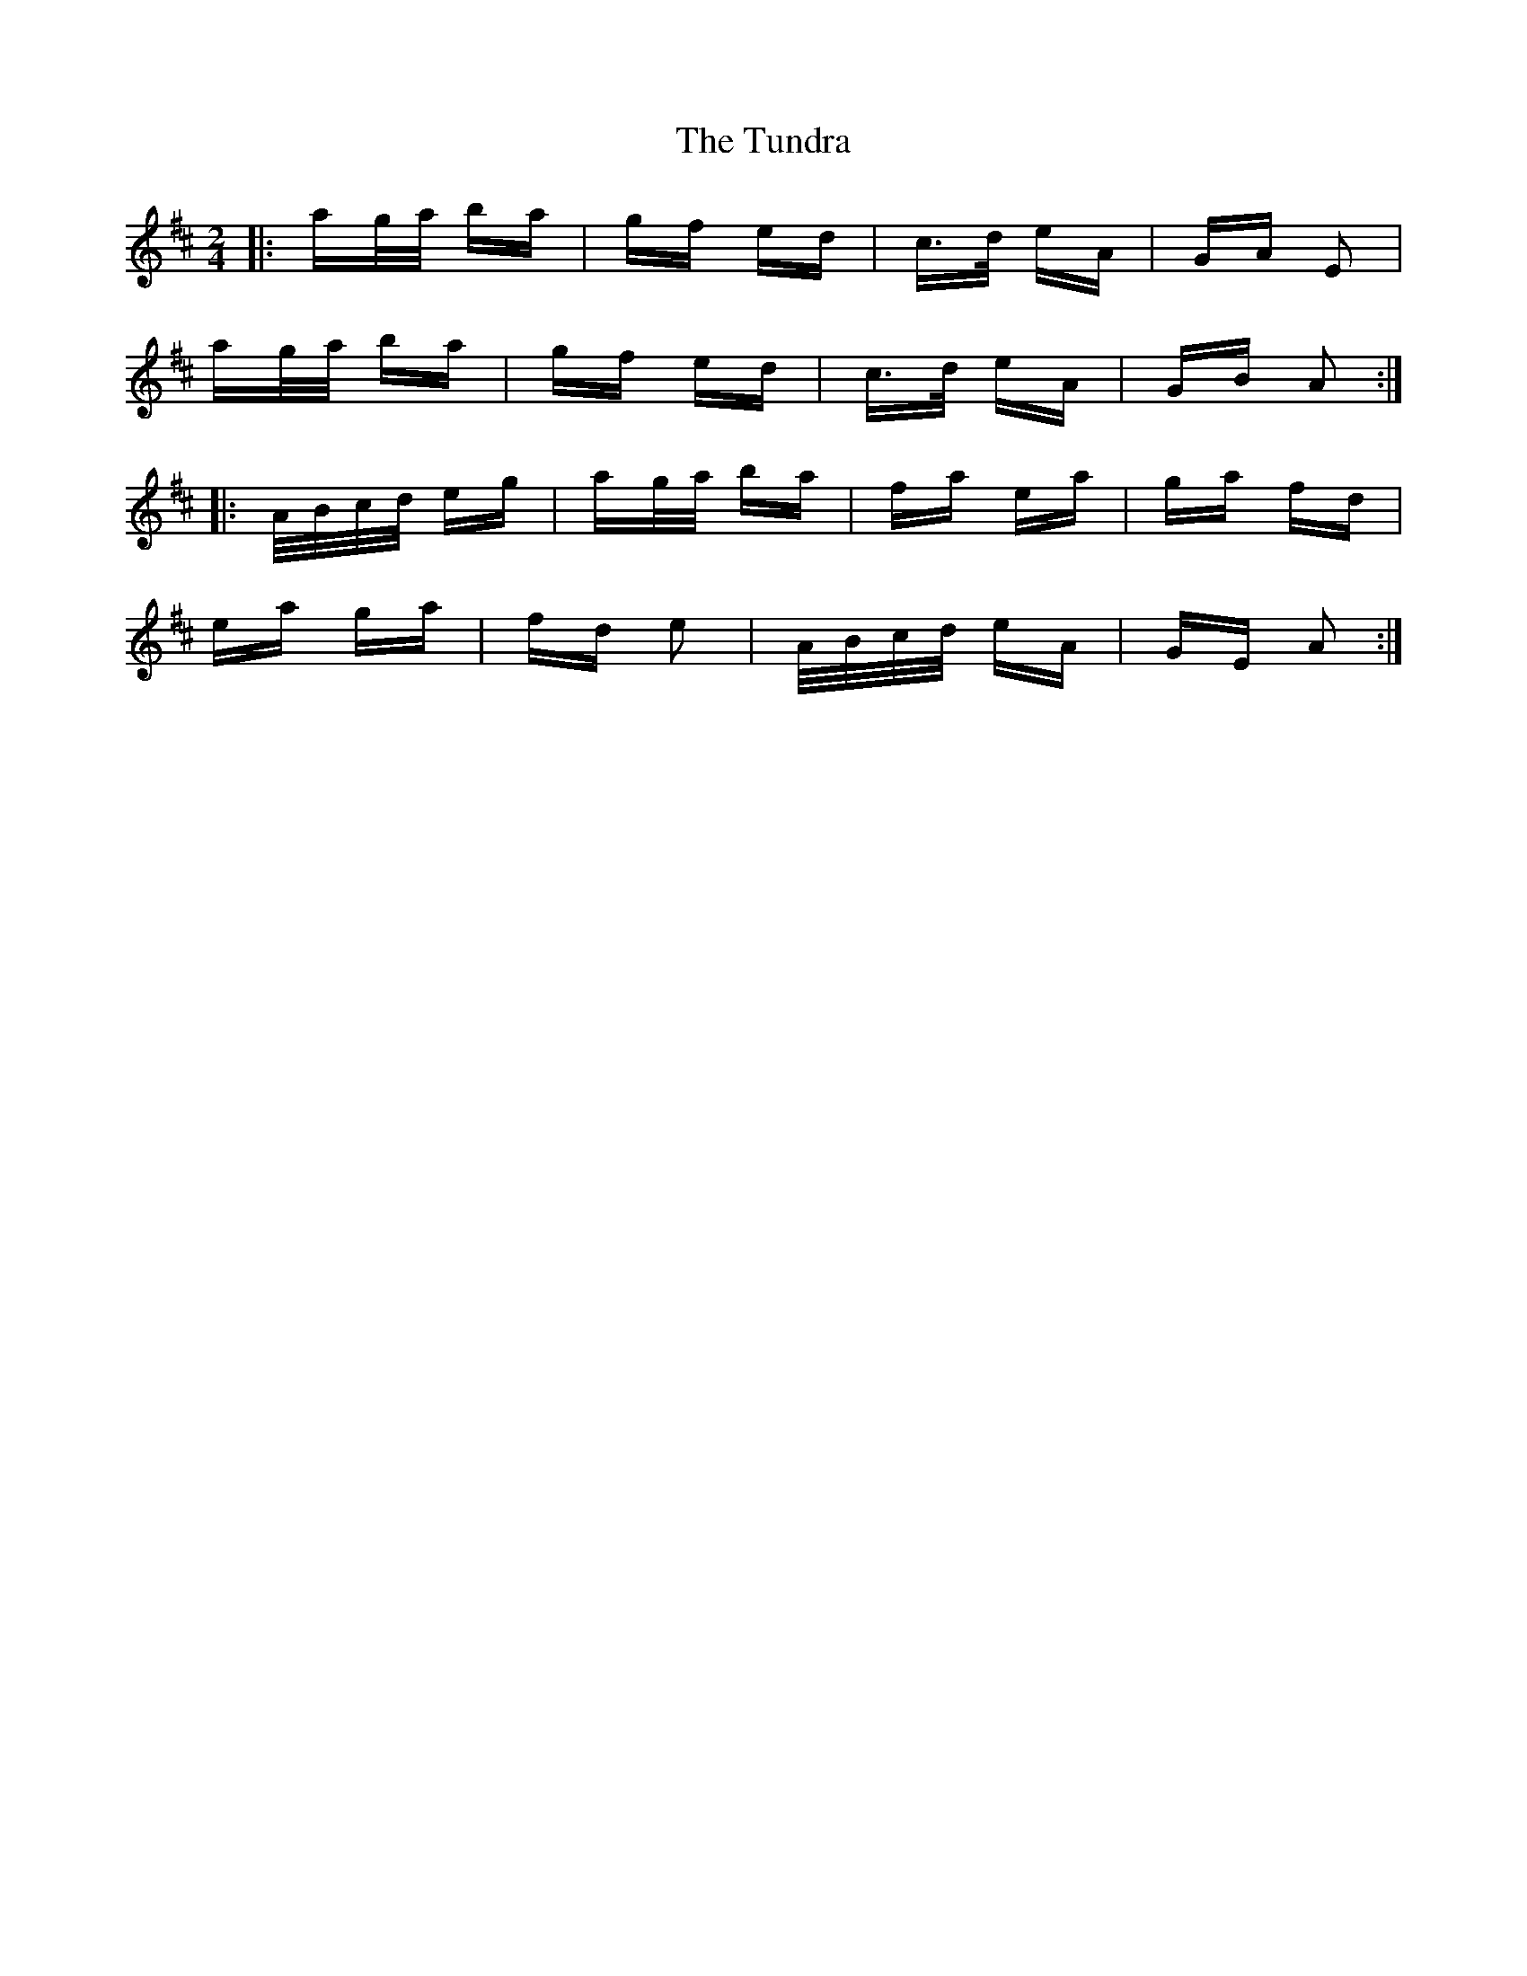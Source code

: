 X: 41298
T: Tundra, The
R: polka
M: 2/4
K: Amixolydian
|:ag/a/ ba|gf ed|c>d eA|GA E2|
ag/a/ ba|gf ed|c>d eA|GB A2:|
|:A/B/c/d/ eg|ag/a/ ba|fa ea|ga fd|
ea ga|fd e2|A/B/c/d/ eA|GE A2:|

